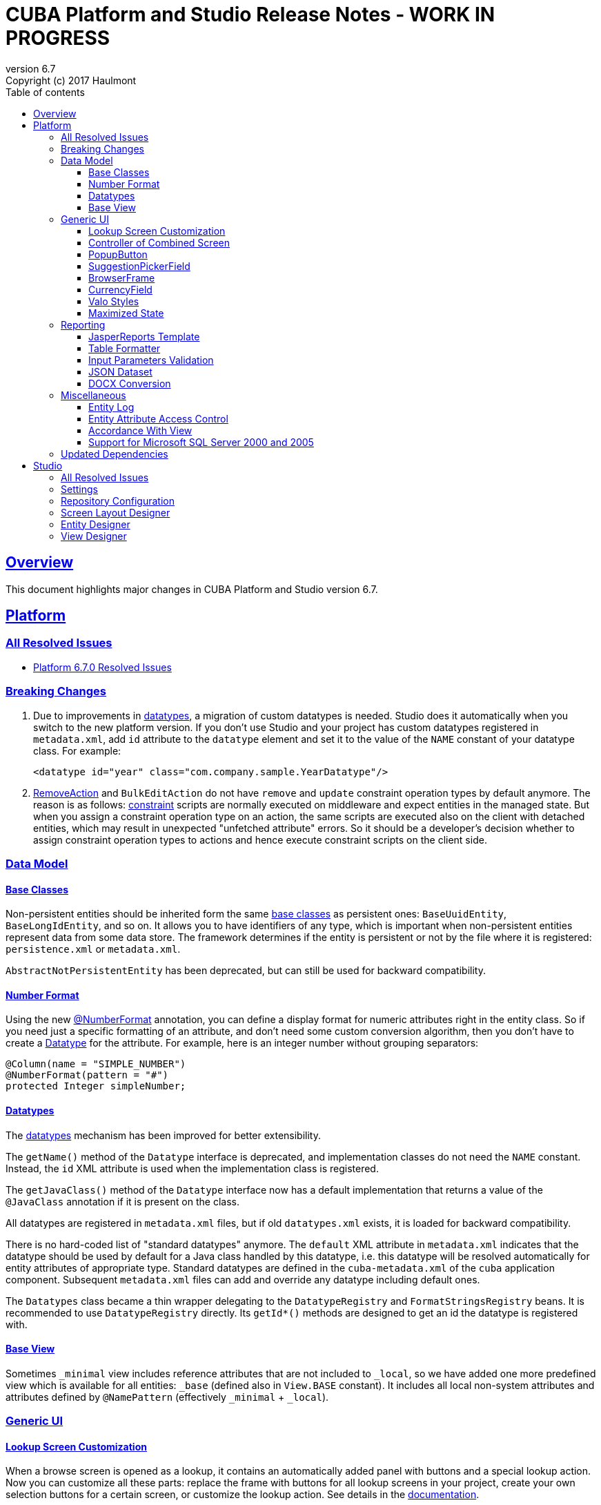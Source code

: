 = CUBA Platform and Studio Release Notes - WORK IN PROGRESS
:toc: left
:toc-title: Table of contents
:toclevels: 6
:sectnumlevels: 6
:stylesheet: cuba.css
:linkcss:
:source-highlighter: coderay
:imagesdir: ./img
:stylesdir: ./styles
:sourcesdir: ../../source
:doctype: book
:sectlinks:
:sectanchors:
:lang: en
:revnumber: 6.7
:version-label: Version
:revremark: Copyright (c) 2017 Haulmont
:youtrack: https://youtrack.cuba-platform.com
:manual: https://doc.cuba-platform.com/manual-{revnumber}
:manual_app_props: https://doc.cuba-platform.com/manual-{revnumber}/app_properties_reference.html#
:reporting: https://doc.cuba-platform.com/reporting-{revnumber}

:!sectnums:

[[overview]]
== Overview

This document highlights major changes in CUBA Platform and Studio version {revnumber}.

[[platform]]
== Platform

=== All Resolved Issues

* https://youtrack.cuba-platform.com/issues/PL?q=Milestone:%20%7BRelease%206.7%7D%20State:%20Fixed,%20Verified%20Fix%20versions:%206.7.0%20Affected%20versions:%20-SNAPSHOT%20sort%20by:%20created%20asc[Platform 6.7.0 Resolved Issues]


[[platform_breaking_changes]]
=== Breaking Changes

. Due to improvements in <<datatype,datatypes>>, a migration of custom datatypes is needed. Studio does it automatically when you switch to the new platform version. If you don't use Studio and your project has custom datatypes registered in `metadata.xml`, add `id` attribute to the `datatype` element and set it to the value of the `NAME` constant of your datatype class. For example:
+
[source, xml]
----
<datatype id="year" class="com.company.sample.YearDatatype"/>
----

. {manual}/list_actions.html#removeAction[RemoveAction] and `BulkEditAction` do not have `remove` and `update` constraint operation types by default anymore. The reason is as follows: {manual}/constraints.html[constraint] scripts are normally executed on middleware and expect entities in the managed state. But when you assign a constraint operation type on an action, the same scripts are executed also on the client with detached entities, which may result in unexpected "unfetched attribute" errors. So it should be a developer's decision whether to assign constraint operation types to actions and hence execute constraint scripts on the client side.

[[data_model]]
=== Data Model

[[entity_base_classes]]
==== Base Classes

Non-persistent entities should be inherited form the same {manual}/base_entity_classes.html[base classes] as persistent ones: `BaseUuidEntity`, `BaseLongIdEntity`, and so on. It allows you to have identifiers of any type, which is important when non-persistent entities represent data from some data store. The framework determines if the entity is persistent or not by the file where it is registered: `persistence.xml` or `metadata.xml`.

`AbstractNotPersistentEntity` has been deprecated, but can still be used for backward compatibility.

[[number_format]]
==== Number Format

Using the new {manual}/entity_attr_annotations.html#numberFormat_annotation[@NumberFormat] annotation, you can define a display format for numeric attributes right in the entity class. So if you need just a specific formatting of an attribute, and don't need some custom conversion algorithm, then you don't have to create a {manual}/datatype.html[Datatype] for the attribute. For example, here is an integer number without grouping separators:

[source, java]
----
@Column(name = "SIMPLE_NUMBER")
@NumberFormat(pattern = "#")
protected Integer simpleNumber;
----

[[datatype]]
==== Datatypes

The {manual}/datatype.html[datatypes] mechanism has been improved for better extensibility.

The `getName()` method of the `Datatype` interface is deprecated, and implementation classes do not need the `NAME` constant. Instead, the `id` XML attribute is used when the implementation class is registered.

The `getJavaClass()` method of the `Datatype` interface now has a default implementation that returns a value of the `@JavaClass` annotation if it is present on the class.

All datatypes are registered in `metadata.xml` files, but if old `datatypes.xml` exists, it is loaded for backward compatibility.

There is no hard-coded list of "standard datatypes" anymore. The `default` XML attribute in `metadata.xml` indicates that the datatype should be used by default for a Java class handled by this datatype, i.e. this datatype will be resolved automatically for entity attributes of appropriate type. Standard datatypes are defined in the `cuba-metadata.xml` of the `cuba` application component. Subsequent `metadata.xml` files can add and override any datatype including default ones.

The `Datatypes` class became a thin wrapper delegating to the `DatatypeRegistry` and `FormatStringsRegistry` beans. It is recommended to use `DatatypeRegistry` directly. Its `getId*()` methods are designed to get an id the datatype is registered with.

[[base_view]]
==== Base View

Sometimes `_minimal` view includes reference attributes that are not included to `_local`, so we have added one more predefined view which is available for all entities: `_base` (defined also in `View.BASE` constant). It includes all local non-system attributes and attributes defined by `@NamePattern` (effectively `_minimal` + `_local`).

[[gui]]
=== Generic UI

[[lookup_screen_customization]]
==== Lookup Screen Customization

When a browse screen is opened as a lookup, it contains an automatically added panel with buttons and a special lookup action. Now you can customize all these parts: replace the frame with buttons for all lookup screens in your project, create your own selection buttons for a certain screen, or customize the lookup action. See details in the {manual}/screen_lookup.html#screen_lookup_customization[documentation].

[[entity_combined_screen]]
==== Controller of Combined Screen

The framework now contains a {manual}/entityCombinedScreen.html[base class] for controllers of combined screens that are created by the *Entity combined screen* template in Studio. The base class encapsulates all logic of the screen, so concrete screens have no boilerplate code at all. Also, unlike the previous implementation, the base controller provides pessimistic locking in the same way as `AbstractEditor` does.

[[popupButton]]
==== PopupButton

The `PopupButton` component can show not only actions but also custom popup content. For this, the `popup` nested XML element or the corresponding `popupContent` API property must contain a single `Component` or `Container`. See details in the {manual}/gui_PopupButton.html[documentation].

[[suggestionPickerField_query]]
==== SuggestionPickerField

To simplify usage of the `SuggestionPickerField` component, we have added a declarative way of providing options for the current user input. It's the {manual}/gui_SuggestionPickerField.html#gui_suggestionPickerField_query[query] element, containing a JPQL query for loading options from the database.

[[deprecated_embedded]]
==== BrowserFrame

The new {manual}/gui_BrowserFrame.html[BrowserFrame] component is designed to display embedded web pages. It is an equivalent of the HTML iframe element.

The `Embedded` component has been deprecated. Use the {manual}/gui_Image.html[Image] component for displaying images or `BrowserFrame` for embedded web pages.

[[currencyField]]
==== CurrencyField

The new {manual}/gui_CurrencyField.html[CurrencyField] component is a text field designed for displaying and entering currency values. It has a currency symbol inside the field and is aligned to the right by default.

[[valo_styles]]
==== Valo Styles

`tiny`, `small`, `large`, `huge` predefined styles from the Vaadin's Valo theme can be used in the following UI components: `Button`, `Label`, `TextField`, `TextArea`, `DateField` (`large` are `huge` are not supported), `LookupField`, `PickerField`, `LookupPickerField`, `SearchPickerField`, `SuggestionPickerField`.

[[maximized_state]]
==== Maximized State

A dialog window or a message dialog can be maximized on opening or when they are already shown. It can be done declaratively in screen's XML:

[source,xml]
----
<dialogMode maximized="true"/>
----

Or programmatically:

[source, java]
----
openWindow("windowAlias", WindowManager.OpenType.DIALOG.setMaximized(true));

showMessageDialog("title", "message", MessageType.WARNING.setMaximized(true));
----

Return a maximized screen to the normal state:

[source, java]
----
button.setAction(new BaseAction("unmaximize"){
    @Override
    public void actionPerform(Component component) {
        getDialogOptions().setMaximized(false);
    }
});
----

[[reporting]]
=== Reporting

[[jasper_template]]
==== JasperReports Template

CUBA report generator now supports {reporting}/template_jasper.html[templates in the JasperReports format]. It uses open-source JasperReports library and can output reports in PDF, HTML and office formats.

[[table_formatter]]
==== Table Formatter

{reporting}/table_output.html[Table formatter] allows you to output reports into tables right inside your application UI. You don't need to create and upload any templates, just create the report structure and specify *Table* in the *Output type* field of the *Template editor* screen.

[[input_parameters_validation]]
==== Input Parameters Validation

Before executing a report, its input parameters can be {reporting}/parameters.html#report_parameter_validation[validated] using Groovy scripts.

[[json_dataset]]
==== JSON Dataset

The new {reporting}/structure_json.html[JSON dataset] can be used in the report structure. It allows you to specify the set of records in JSON format. The JSON content can be received from a report parameter, an external URL, or generated by a Groovy script.

[[docx_conversion]]
==== DOCX Conversion

Reports with DOCX templates can be output to PDF and HTML using LibreOffice, which provides better quality than default conversion using Docx4j. Use the {reporting}/app_properties.html#reporting.openoffice.docx.useOfficeForDocumentConversion[reporting.openoffice.docx.useOfficeForDocumentConversion] application property to specify the conversion mode.

[[misc]]
=== Miscellaneous

[[entity_log]]
==== Entity Log

The {manual}/entity_log.html[entity log] mechanism now registers and shows old values of changed attributes.

[[attr_access_control]]
==== Entity Attribute Access Control

The security subsystem allows you to set up access to entity attributes according to user permissions. But sometimes you may want to change the access to attributes dynamically depending also on the current state of the entity or its linked entities. The new mechanism allows you to create rules of what attributes should be hidden, read-only or required for a particular entity instance, and apply these rules automatically to Generic UI components and REST API. See details in the {manual}/entity_attribute_access.html[documentation].

[[accordance_with_view]]
==== Accordance With View

The `EntityStates` bean now contains a set of methods that allow you to check if an entity instance has attributes loaded according to a view: `checkLoadedWithView()` and `isLoadedWithView()`. You can use these methods to decide whether you need to reload an instance in some business logic.

The {manual}/bean_validation_constraints.html#bean_validation_cuba_annotations[@RequiredView] annotation can be added to service method definitions to ensure that entity instances are loaded with all the attributes specified in a view.

[[mssql_2000_2005]]
==== Support for Microsoft SQL Server 2000 and 2005

Now you can connect to Microsoft SQL Server 2000 and 2005 databases using the *jTDS* JDBC driver. It will be selected if you specify  *Microsoft SQL Server 2005-* database type for your project's main or additional data store in Studio.

If you don't use Studio, specify the following parameters for the `createDb` and `updateDb` Gradle tasks:

[source]
----
dbms = 'mssql'
dbmsVersion = '2005'
----

and the following connection parameters in `context.xml`:

[source,xml]
----
<Resource
  name="jdbc/CubaDS"
  type="javax.sql.DataSource"
  maxIdle="2"
  maxTotal="20"
  maxWaitMillis="5000"
  driverClassName="net.sourceforge.jtds.jdbc.Driver"
  username="sa"
  password="saPass1"
  url="jdbc:jtds:sqlserver://localhost/sample"/>
----

[[upd_dep]]
=== Updated Dependencies

Java libraries:
----
com.esotericsoftware/kryo-shaded = 4.0.1
com.fasterxml.jackson = 2.9.0
com.google.code.gson/gson = 2.8.1
com.haulmont.thirdparty/eclipselink = 2.6.2.cuba18
com.haulmont.yarg = 2.0.7
com.microsoft.sqlserver/mssql-jdbc = 6.2.1.jre8
com.vaadin = 7.7.10.cuba.9
com.vaadin.addon/vaadin-context-menu = 0.7.5
commons-cli/commons-cli = 1.4
commons-fileupload/commons-fileupload = 1.3.3
commons-io/commons-io = 2.5
org.apache.commons/commons-collections4 = 4.1
org.apache.commons/commons-compress = 1.14
org.codehaus.groovy/groovy-all = 2.4.12
org.javassist/javassist = 3.21.0-GA
org.springframework = 4.3.10.RELEASE
org.springframework.security = 4.2.3.RELEASE
org.springframework.security.oauth/spring-security-oauth2 = 2.1.1.RELEASE
org.thymeleaf = 3.0.7.RELEASE
org.vaadin.addons/popupbutton = 2.6.0-3
org.webjars/amcharts = 3.20.20
org.webjars/pivottable = 2.3.0
----

[[studio]]
== Studio

=== All Resolved Issues

* https://youtrack.cuba-platform.com/issues/STUDIO?q=Milestone:%20%7BRelease%206.7%7D%20State:%20Fixed,%20Verified%20Fix%20versions:%206.7.0%20Affected%20versions:%20-SNAPSHOT%20sort%20by:%20created%20asc[Studio 6.7.0 Resolved Issues]

[[studio_settings]]
=== Settings

Most of the Studio settings were moved from the Studio Server window to the *Settings* tab of the web interface initial screen. So the Studio Server window now contains only settings that really need a restart:

image::studio_settings_1.png[align="center"]

Other settings are available after the start on the *Settings* tab:

image::studio_settings_2.png[align="center"]

[[studio_repositories]]
=== Repository Configuration

Now Studio can manage multiple repositories used in your project. The repository configuration dialog is split into two sections:

image::studio_repositories_1.png[align="center"]

The first section contains the list of repositories known to Studio, with their URLs and credentials. This list is stored in the `${user.home}/.haulmont/studio/cache/base-projects.xml` file. Please note that repository passwords are saved in plain text. Initially the list contains only the CUBA public repositories, and you can add your own.

The second section contains repositories selected for the current project. You can add and remove items in this list using the *Use in the project* and *Remove from the project* buttons. The *Up/Down* buttons allow you to order the repositories in your `build.gradle`. The order of repositories affects the sequence of searching for platform versions, so we recommend placing a repository containing the platform artifacts on top.

[[screen_layout_designer]]
=== Screen Layout Designer

The screen layout designer has acquired new functionality. First of all, it is *Undo* and *Redo* actions that can be invoked using the icon buttons at the top left corner:

image::studio_screen_designer_1.png[align="center"]

The designer now analyzes the screen layout on save and reports about possible issues. In case of a "false positive", you can switch off the analysis for a particular screen in the issue dialog. The icon button at the top right corner indicates whether the analysis is active for the screen, and you can switch it on and off.

Style names of visual components can be selected from the list of predefined styles, see the "plus" button in the *stylename* field:

image::studio_screen_designer_2.png[align="center"]

[[entity_designer]]
=== Entity Designer

* Previously, the `@OnDelete` and `@OnDeleteInverse` annotations were used only at runtime when processing deletion of soft deleted entities. Now you can define the `@OnDeleteInverse` annotation also for a reference to a hard deleted entity, and Studio will create an appropriate `on delete` clause for the foreign key on the database level.

* Using the *Hide properties* link at the top of the entity designer, you can collapse the entity properties panel and give more vertical space to the list of attributes. In the collapsed state, the link changes its title  and shows the entity name:
+
image::studio_entity_designer_1.png[align="center"]

* If the entity class implements system interfaces like `Creatable` or `Versioned` itself (i.e. it does not extend `StandardEntity`), it contains appropriate fields: `createTs`, `createdBy` and so on. Now Studio shows them in the attributes table, and you can arrange them using the *Up/Down* buttons:
+
image::studio_entity_designer_2.png[align="center"]

* The Studio entity designer can create method-based non-persistent attributes. If you select *Transient* checkbox and deselect *Create field*, the attribute becomes read-only:
+
image::studio_entity_designer_3.png[align="center"]
+
The source code of the attribute will look as follows:
+
[source, java]
----
@MetaProperty(related = {"name", "num"})
public String getTitle() {
    return name + " - " + num; // written manually
}
----

* For reference attributes, the attribute type field contains a button that allows you to navigate to the linked entity:
+
image::studio_entity_designer_4.png[align="center"]
+
You can go back using the *History* dialog that is available via *Ctrl-Shift-H* or *Alt-C* shortcuts.

[[view_designer]]
=== View Designer

Sometimes you need to edit large object graphs in the the view designer. The new search capability allows you to quickly find attributes by name:

image::studio_view_designer_1.png[align="center"]
